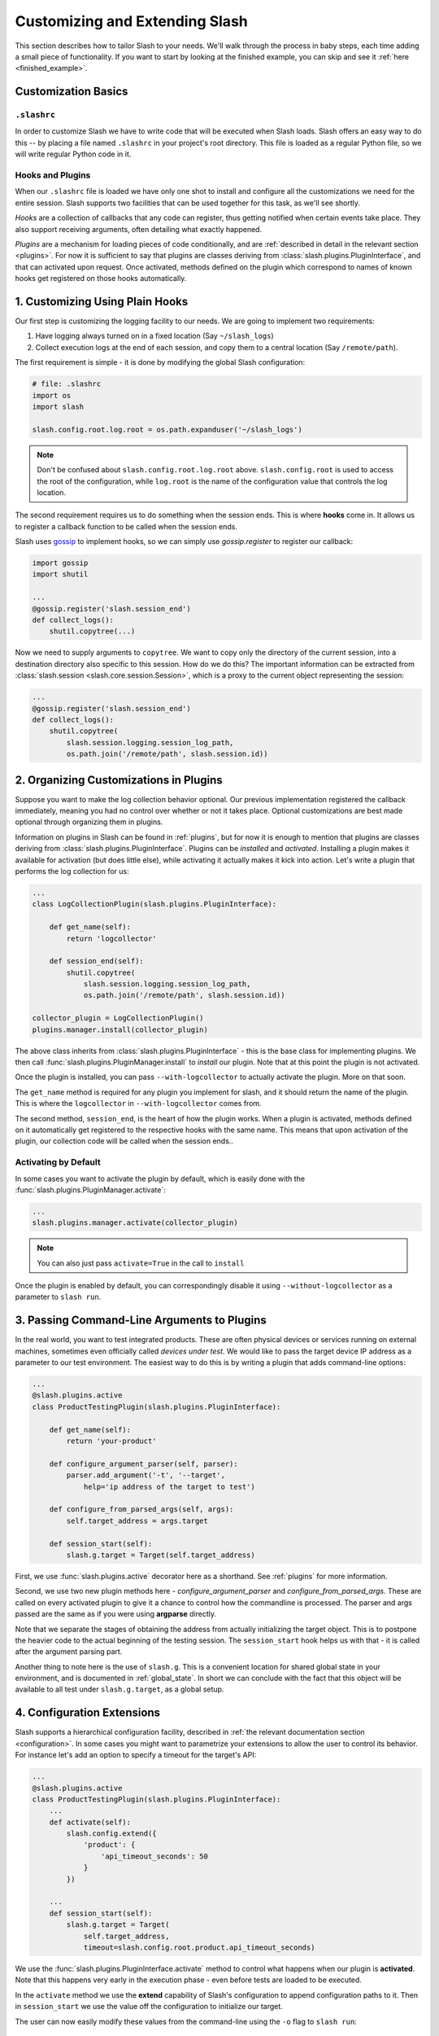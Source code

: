 .. _customizing:

Customizing and Extending Slash
===============================

This section describes how to tailor Slash to your needs. We'll walk through the process in baby steps, each time adding a small piece of functionality. If you want to start by looking at the finished example, you can skip and see it :ref:`here <finished_example>`.

Customization Basics
--------------------

``.slashrc``
~~~~~~~~~~~~

In order to customize Slash we have to write code that will be executed when Slash loads. Slash offers an easy way to do this -- by placing a file named ``.slashrc`` in your project's root directory. This file is loaded as a regular Python file, so we will write regular Python code in it.

Hooks and Plugins
~~~~~~~~~~~~~~~~~

When our ``.slashrc`` file is loaded we have only one shot to install and configure all the customizations we need for the entire session. Slash supports two facilities that can be used together for this task, as we'll see shortly.

*Hooks* are a collection of callbacks that any code can register, thus getting notified when certain events take place. They also support receiving arguments, often detailing what exactly happened.

*Plugins* are a mechanism for loading pieces of code conditionally, and are :ref:`described in detail in the relevant section <plugins>`. For now it is sufficient to say that plugins are classes deriving from :class:`slash.plugins.PluginInterface`, and that can activated upon request. Once activated, methods defined on the plugin which correspond to names of known hooks get registered on those hooks automatically.

1. Customizing Using Plain Hooks
--------------------------------

Our first step is customizing the logging facility to our needs. We are going to implement two requirements:

1. Have logging always turned on in a fixed location (Say ``~/slash_logs``)
2. Collect execution logs at the end of each session, and copy them to a central location (Say ``/remote/path``).

The first requirement is simple - it is done by modifying the global Slash configuration:

.. code-block:: python

		# file: .slashrc
		import os
		import slash

		slash.config.root.log.root = os.path.expanduser('~/slash_logs')

.. note:: Don't be confused about ``slash.config.root.log.root`` above. ``slash.config.root`` is used to access the root of the configuration, while ``log.root`` is the name of the configuration value that controls the log location.

.. seealso:: :ref:`configuration`

The second requirement requires us to do something when the session ends. This is where **hooks** come in. It allows us to register a callback function to be called when the session ends. 

Slash uses `gossip <http://gossip.readthedocs.org>`_ to implement hooks, so we can simply use *gossip.register* to register our callback:

.. code-block:: python

		import gossip
		import shutil

		...
		@gossip.register('slash.session_end')
		def collect_logs():
		    shutil.copytree(...)

Now we need to supply arguments to ``copytree``. We want to copy only the directory of the current session, into a destination directory also specific to this session. How do we do this? The important information can be extracted from :class:`slash.session <slash.core.session.Session>`, which is a proxy to the current object representing the session:

.. code-block:: python

		...
		@gossip.register('slash.session_end')
		def collect_logs():
		    shutil.copytree(
		        slash.session.logging.session_log_path, 
			os.path.join('/remote/path', slash.session.id))

.. seealso:: :ref:`hooks`, :ref:`internals`

2. Organizing Customizations in Plugins
---------------------------------------

Suppose you want to make the log collection behavior optional. Our previous implementation registered the callback immediately, meaning you had no control over whether or not it takes place. Optional customizations are best made optional through organizing them in plugins.

Information on plugins in Slash can be found in :ref:`plugins`, but for now it is enough to mention that plugins are classes deriving from :class:`slash.plugins.PluginInterface`. Plugins can be *installed* and *activated*. Installing a plugin makes it available for activation (but does little else), while activating it actually makes it kick into action. Let's write a plugin that performs the log collection for us:

.. code-block:: python

		...
		class LogCollectionPlugin(slash.plugins.PluginInterface):

		    def get_name(self):
		        return 'logcollector'

		    def session_end(self):
		        shutil.copytree(
		            slash.session.logging.session_log_path, 
			    os.path.join('/remote/path', slash.session.id))

		collector_plugin = LogCollectionPlugin()
		plugins.manager.install(collector_plugin)
		    
The above class inherits from :class:`slash.plugins.PluginInterface` - this is the base class for implementing plugins. We then call :func:`slash.plugins.PluginManager.install` to *install* our plugin. Note that at this point the plugin is not activated.

Once the plugin is installed, you can pass ``--with-logcollector`` to actually activate the plugin. More on that soon.

The ``get_name`` method is required for any plugin you implement for slash, and it should return the name of the plugin. This is where the ``logcollector`` in ``--with-logcollector`` comes from.

The second method, ``session_end``, is the heart of how the plugin works. When a plugin is activated, methods defined on it automatically get registered to the respective hooks with the same name. This means that upon activation of the plugin, our collection code will be called when the session ends..	    

Activating by Default
~~~~~~~~~~~~~~~~~~~~~

In some cases you want to activate the plugin by default, which is easily done with the :func:`slash.plugins.PluginManager.activate`:

.. code-block:: python

		...
		slash.plugins.manager.activate(collector_plugin)

.. note:: You can also just pass ``activate=True`` in the call to ``install``

Once the plugin is enabled by default, you can correspondingly disable it using ``--without-logcollector`` as a parameter to ``slash run``.

.. seealso:: :ref:`plugins`


3. Passing Command-Line Arguments to Plugins
--------------------------------------------

In the real world, you want to test integrated products. These are often physical devices or services running on external machines, sometimes even officially called *devices under test*. We would like to pass the target device IP address as a parameter to our test environment. The easiest way to do this is by writing a plugin that adds command-line options:


.. code-block:: python

		...
		@slash.plugins.active
		class ProductTestingPlugin(slash.plugins.PluginInterface):

		    def get_name(self):
		        return 'your-product'

		    def configure_argument_parser(self, parser):
		        parser.add_argument('-t', '--target', 
			    help='ip address of the target to test')

		    def configure_from_parsed_args(self, args):
		        self.target_address = args.target
			
		    def session_start(self):
		        slash.g.target = Target(self.target_address)


First, we use :func:`slash.plugins.active` decorator here as a shorthand. See :ref:`plugins` for more information.

Second, we use two new plugin methods here - `configure_argument_parser` and `configure_from_parsed_args`. These are called on every activated plugin to give it a chance to control how the commandline is processed. The parser and args passed are the same as if you were using **argparse** directly.

Note that we separate the stages of obtaining the address from actually initializing the target object. This is to postpone the heavier code to the actual beginning of the testing session. The ``session_start`` hook helps us with that - it is called after the argument parsing part.

Another thing to note here is the use of ``slash.g``. This is a convenient location for shared global state in your environment, and is documented in :ref:`global_state`. In short we can conclude with the fact that this object will be available to all test under ``slash.g.target``, as a global setup.

4. Configuration Extensions
---------------------------

Slash supports a hierarchical configuration facility, described in :ref:`the relevant documentation section <configuration>`. In some cases you might want to parametrize your extensions to allow the user to control its behavior. For instance let's add an option to specify a timeout for the target's API:

.. code-block:: python

		...
		@slash.plugins.active
		class ProductTestingPlugin(slash.plugins.PluginInterface):
		    ...
		    def activate(self):
		        slash.config.extend({
			    'product': {
			        'api_timeout_seconds': 50
			    }
			})

		    ...
		    def session_start(self):
		        slash.g.target = Target(
			    self.target_address, 
			    timeout=slash.config.root.product.api_timeout_seconds)
		    

We use the :func:`slash.plugins.PluginInterface.activate` method to control what happens when our plugin is **activated**. Note that this happens very early in the execution phase - even before tests are loaded to be executed.

In the ``activate`` method we use the **extend** capability of Slash's configuration to append configuration paths to it. Then in ``session_start`` we use the value off the configuration to initialize our target.

The user can now easily modify these values from the command-line using the ``-o`` flag to ``slash run``::

  $ slash run ... -o product.api_timeout_seconds=100 ./



Complete Example
----------------

Below is the final code for the ``.slashrc`` file for our project:

.. _finished_example:

.. code-block:: python

        import os
        import shutil
        
        import slash
        
        slash.config.root.log.root = os.path.expanduser('~/slash_logs')
        
        
        @slash.plugins.active
        class LogCollectionPlugin(slash.plugins.PluginInterface):
        
            def get_name(self):
                return 'logcollector'
        
            def session_end(self):
                shutil.copytree(
                    slash.session.logging.session_log_path,
                    os.path.join('/remote/path', slash.session.id))
        
        
        @slash.plugins.active
        class ProductTestingPlugin(slash.plugins.PluginInterface):
        
            def get_name(self):
                return 'your-product'
        
            def activate(self):
                slash.config.extend({
                    'product': {
                        'api_timeout_seconds': 50
                    }
                })
        
            def configure_argument_parser(self, parser):
                parser.add_argument('-t', '--target',
                                    help='ip address of the target to test')
        
            def configure_from_parsed_args(self, args):
                self.target_address = args.target
        
            def session_start(self):
                slash.g.target = Target(
                    self.target_address, timeout=slash.config.root.product.api_timeout_seconds)



